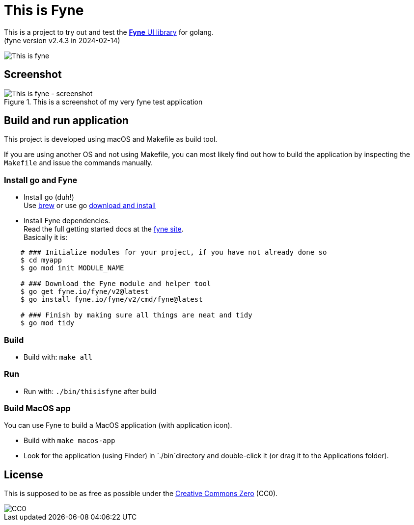 = This is Fyne

This is a project to try out and test the https://fyne.io/[*Fyne* UI library] for golang. +
(fyne version v2.4.3 in 2024-02-14)

image::documentation/this_is_fyne.jpg[This is fyne]

== Screenshot

.This is a screenshot of my very fyne test application
image::documentation/screenshot.png[This is fyne - screenshot]

== Build and run application

This project is developed using macOS and Makefile as build tool.

If you are using another OS and not using Makefile, you can most likely find out how to build the application by inspecting the `Makefile` and issue the commands manually.

=== Install go and Fyne

* Install go (duh!) +
  Use https://formulae.brew.sh/formula/go[brew] or use go https://go.dev/doc/install[download and install]
* Install Fyne dependencies. +
  Read the full getting started docs at the https://fyne.io/[fyne site]. +
  Basically it is: +
[source,bash]
----
    # ### Initialize modules for your project, if you have not already done so
    $ cd myapp
    $ go mod init MODULE_NAME

    # ### Download the Fyne module and helper tool
    $ go get fyne.io/fyne/v2@latest
    $ go install fyne.io/fyne/v2/cmd/fyne@latest

    # ### Finish by making sure all things are neat and tidy
    $ go mod tidy
----

=== Build

* Build with: `make all`

=== Run

* Run with: `./bin/thisisfyne` after build

=== Build MacOS app

You can use Fyne to build a MacOS application (with application icon).

* Build with `make macos-app`
* Look for the application (using Finder) in `./bin`directory and double-click it (or drag it to the Applications folder).

== License

This is supposed to be as free as possible under the https://creativecommons.org/public-domain/cc0/[Creative Commons Zero] (CC0).

image::documentation/cc-zero.svg[CC0]

